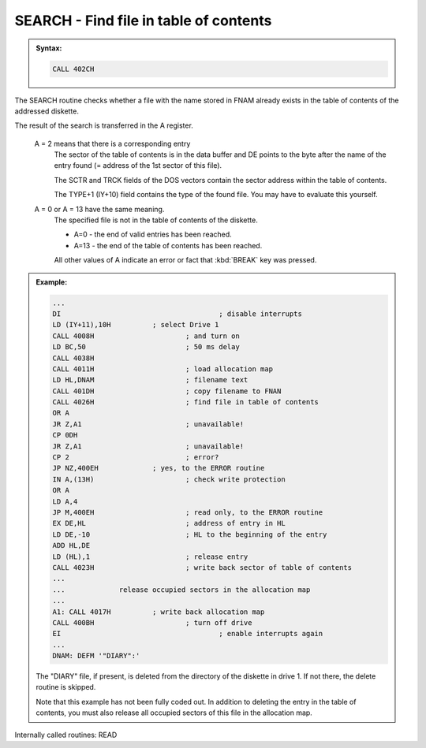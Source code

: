 


SEARCH - Find file in table of contents
---------------------------------------

.. admonition:: Syntax:

	.. code:: Z80

		CALL 402CH

	.. cmdoption:: Input: 

		- Filename in FNAM (IY+1)
		- The drive must be powered on.

	.. cmdoption:: Exit: 
		
		If file exists,
		
		- type of file in TYPE+1 (IY+10).
		- The sector of the table of contents with the entry found is
		  in the data buffer.
		- Register DE points to the byte after the name.
		- SCTR and TRCK contain the address of the sector.

	.. cmdoption:: Registers used: 
		
		AF, BC, DE, HL

	.. cmdoption:: Error handling: 
		
		- A = 0 File does not exists
		- A = 2 File already exists
		- A = 9 An address mark was not found
		- A =10 A checksum error occurred during reading
		- A =13 File does not exists
		- A =17 :kbd:`BREAK` key pressed
  
The SEARCH routine checks whether a file with the name stored in FNAM
already exists in the table of contents of the addressed diskette.

The result of the search is transferred in the A register.

	A = 2 	means that there is a corresponding entry
		  	The sector of the table of contents is in the data buffer and DE
			points to the byte after the name of the entry found (= address of
			the 1st sector of this file).

			The SCTR and TRCK fields of the DOS vectors contain the
			sector address within the table of contents.

			The TYPE+1 (IY+10) field contains the type of the found file.
			You may have to evaluate this yourself.

	A = 0 or A = 13 have the same meaning.
			The specified file is not in the table of contents of the diskette.
			
			- A=0 - the end of valid entries has been reached.
			- А=13 - the end of the table of contents has been reached.
			
			All other values of A indicate an error or fact that :kbd:`BREAK` key was pressed.

.. admonition:: Example:
	:class: hint

	.. code:: Z80

		...
		DI 					; disable interrupts
		LD (IY+11),10H 		; select Drive 1
		CALL 4008H 			; and turn on
		LD BC,50 			; 50 ms delay
		CALL 4038H
		CALL 4011H 			; load allocation map
		LD HL,DNAM 			; filename text
		CALL 401DH 			; copy filename to FNAN
		CALL 4026H 			; find file in table of contents
		OR A
		JR Z,A1 			; unavailable!
		CP 0DH
		JR Z,A1 			; unavailable!
		CP 2 				; error?
		JP NZ,400EH 		; yes, to the ERROR routine
		IN A,(13H) 			; check write protection
		OR A
		LD A,4
		JP M,400EH 			; read only, to the ERROR routine
		EX DE,HL 			; address of entry in HL
		LD DE,-10 			; HL to the beginning of the entry
		ADD HL,DE
		LD (HL),1 			; release entry
		CALL 4023H 			; write back sector of table of contents
		...
		... 		release occupied sectors in the allocation map
		...
		A1: CALL 4017H 		; write back allocation map
		CALL 400BH 			; turn off drive
		EI 					; enable interrupts again
		...
		DNAM: DEFM '"DIARY":'

	The "DIARY" file, if present, is deleted from the directory of the diskette
	in drive 1. If not there, the delete routine is skipped.

	Note that this example has not been fully coded out. In addition to
	deleting the entry in the table of contents, you must also release all
	occupied sectors of this file in the allocation map.

Internally called routines: READ

